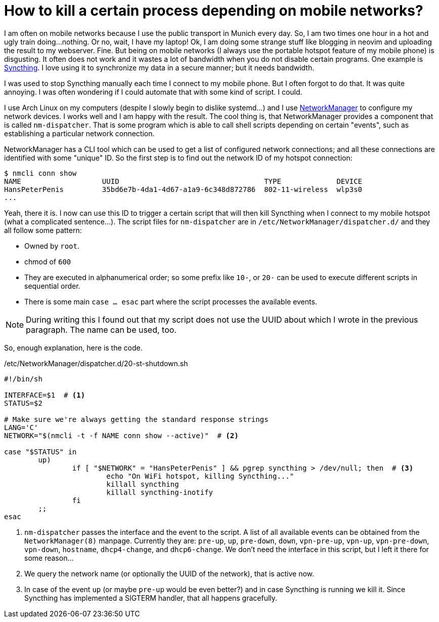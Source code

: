 = How to kill a certain process depending on mobile networks?

I am often on mobile networks because I use the public transport in Munich
every day. So, I am  two times one hour in a hot and ugly train doing...
nothing. Or no, wait, I have my laptop! Ok, I am doing some strange stuff like
blogging in neovim and uploading the result to my webserver. Fine. But being on
mobile networks (I always use the portable hotspot feature of my mobile phone)
is disgusting. It often does not work and it wastes a lot of bandwidth when you
do not disable certain programs. One example is
https://syncthing.net[Syncthing]. I love using it to synchronize my data in
a secure manner; but it needs bandwidth.

I was used to stop Syncthing manually each time I connect to my mobile phone.
But I often forgot to do that. It was quite annoying.  I was often wondering if
I could automate that with some kind of script.  I could.

I use Arch Linux on my computers (despite I slowly begin to dislike systemd...)
and I use https://wiki.archlinux.org/index.php/NetworkManager[NetworkManager]
to configure my network devices. I works well and I am happy with the result.
The cool thing is, that NetworkManager provides a component that is called
`nm-dispatcher`. That is some program which is able to call shell scripts
depending on certain "events", such as establishing a particular network
connection.

NetworkManager has a CLI tool which can be used to get a list of configured 
network connections; and all these connections are identified with some 
"unique" ID. So the first step is to find out the network ID of my 
hotspot connection:

----
$ nmcli conn show 
NAME                   UUID                                  TYPE             DEVICE 
HansPeterPenis         35bd6e7b-4da1-4d67-a1a9-6c348d872786  802-11-wireless  wlp3s0
...
----

Yeah, there it is. I now can use this ID to trigger a certain script that 
will then kill Syncthing when I connect to my mobile hotspot (what a complicated
sentence...). The script files for `nm-dispatcher` are in `/etc/NetworkManager/dispatcher.d/` 
and they all follow some pattern:

* Owned by `root`.
* chmod of `600`
* They are executed in alphanumerical order; so some prefix like `10-`, or `20-` can be used
  to execute different scripts in sequential order.
* There is some main `case ... esac` part where the script processes the available events.

NOTE: During writing this I found out that my script does not use the UUID about which I wrote
in the previous paragraph. The name can be used, too.

So, enough explanation, here is the code.

[source, sh]
./etc/NetworkManager/dispatcher.d/20-st-shutdown.sh
----
#!/bin/sh

INTERFACE=$1  # <1>
STATUS=$2

# Make sure we're always getting the standard response strings
LANG='C'
NETWORK="$(nmcli -t -f NAME conn show --active)"  # <2>

case "$STATUS" in
	up)
		if [ "$NETWORK" = "HansPeterPenis" ] && pgrep syncthing > /dev/null; then  # <3>
			echo "On WiFi hotspot, killing Syncthing..."
			killall syncthing
			killall syncthing-inotify
		fi
	;;
esac
----

<1> `nm-dispatcher` passes the interface and the event to the script. A list of all available events
    can be obtained from the `NetworkManager(8)` manpage. Currently they are: `pre-up`, `up`, `pre-down`, 
    `down`, `vpn-pre-up`, `vpn-up`, `vpn-pre-down`, `vpn-down`, `hostname`, `dhcp4-change`, and
    `dhcp6-change`. We don't need the interface in this script, but I left it there for some 
    reason...
<2> We query the network name (or optionally the UUID of the network), that is active now.
<3> In case of the event `up` (or maybe `pre-up` would be even better?) and in case Syncthing
    is running we kill it. Since Syncthing has implemented a SIGTERM handler, that all happens
    gracefully.
